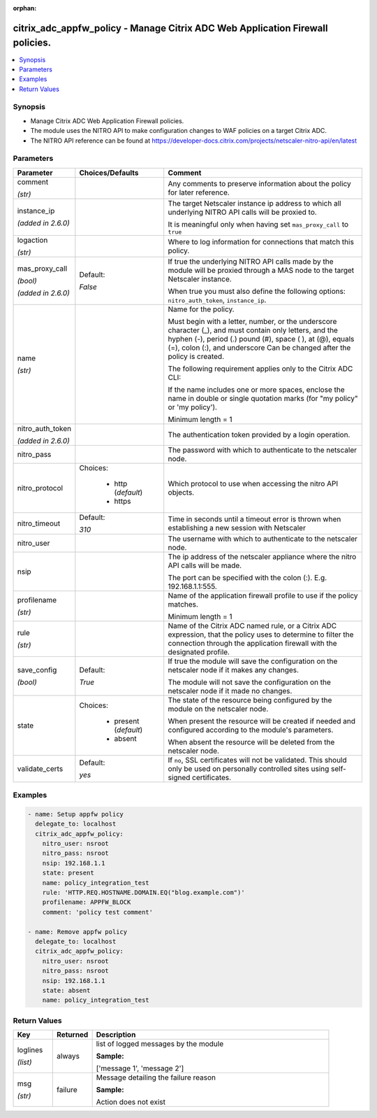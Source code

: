 :orphan:

.. _citrix_adc_appfw_policy_module:

citrix_adc_appfw_policy - Manage Citrix ADC Web Application Firewall policies.
++++++++++++++++++++++++++++++++++++++++++++++++++++++++++++++++++++++++++++++

.. versionadded:: 2.9

.. contents::
   :local:
   :depth: 2

Synopsis
--------
- Manage Citrix ADC Web Application Firewall policies.
- The module uses the NITRO API to make configuration changes to WAF policies on a target Citrix ADC.
- The NITRO API reference can be found at https://developer-docs.citrix.com/projects/netscaler-nitro-api/en/latest




Parameters
----------

.. list-table::
    :widths: 10 10 60
    :header-rows: 1

    * - Parameter
      - Choices/Defaults
      - Comment
    * - comment

        *(str)*
      -
      - Any comments to preserve information about the policy for later reference.
    * - instance_ip

        *(added in 2.6.0)*
      -
      - The target Netscaler instance ip address to which all underlying NITRO API calls will be proxied to.

        It is meaningful only when having set ``mas_proxy_call`` to ``true``
    * - logaction

        *(str)*
      -
      - Where to log information for connections that match this policy.
    * - mas_proxy_call

        *(bool)*

        *(added in 2.6.0)*
      - Default:

        *False*
      - If true the underlying NITRO API calls made by the module will be proxied through a MAS node to the target Netscaler instance.

        When true you must also define the following options: ``nitro_auth_token``, ``instance_ip``.
    * - name

        *(str)*
      -
      - Name for the policy.

        Must begin with a letter, number, or the underscore character (_), and must contain only letters, and the hyphen (-), period (.) pound (#), space ( ), at (@), equals (=), colon (:), and underscore Can be changed after the policy is created.

        The following requirement applies only to the Citrix ADC CLI:

        If the name includes one or more spaces, enclose the name in double or single quotation marks (for "my policy" or 'my policy').

        Minimum length =  1
    * - nitro_auth_token

        *(added in 2.6.0)*
      -
      - The authentication token provided by a login operation.
    * - nitro_pass
      -
      - The password with which to authenticate to the netscaler node.
    * - nitro_protocol
      - Choices:

          - http (*default*)
          - https
      - Which protocol to use when accessing the nitro API objects.
    * - nitro_timeout
      - Default:

        *310*
      - Time in seconds until a timeout error is thrown when establishing a new session with Netscaler
    * - nitro_user
      -
      - The username with which to authenticate to the netscaler node.
    * - nsip
      -
      - The ip address of the netscaler appliance where the nitro API calls will be made.

        The port can be specified with the colon (:). E.g. 192.168.1.1:555.
    * - profilename

        *(str)*
      -
      - Name of the application firewall profile to use if the policy matches.

        Minimum length =  1
    * - rule

        *(str)*
      -
      - Name of the Citrix ADC named rule, or a Citrix ADC expression, that the policy uses to determine to filter the connection through the application firewall with the designated profile.
    * - save_config

        *(bool)*
      - Default:

        *True*
      - If true the module will save the configuration on the netscaler node if it makes any changes.

        The module will not save the configuration on the netscaler node if it made no changes.
    * - state
      - Choices:

          - present (*default*)
          - absent
      - The state of the resource being configured by the module on the netscaler node.

        When present the resource will be created if needed and configured according to the module's parameters.

        When absent the resource will be deleted from the netscaler node.
    * - validate_certs
      - Default:

        *yes*
      - If ``no``, SSL certificates will not be validated. This should only be used on personally controlled sites using self-signed certificates.



Examples
--------

.. code-block:: yaml+jinja
    
    - name: Setup appfw policy
      delegate_to: localhost
      citrix_adc_appfw_policy:
        nitro_user: nsroot
        nitro_pass: nsroot
        nsip: 192.168.1.1
        state: present
        name: policy_integration_test
        rule: 'HTTP.REQ.HOSTNAME.DOMAIN.EQ("blog.example.com")'
        profilename: APPFW_BLOCK
        comment: 'policy test comment'
    
    - name: Remove appfw policy
      delegate_to: localhost
      citrix_adc_appfw_policy:
        nitro_user: nsroot
        nitro_pass: nsroot
        nsip: 192.168.1.1
        state: absent
        name: policy_integration_test


Return Values
-------------
.. list-table::
    :widths: 10 10 60
    :header-rows: 1

    * - Key
      - Returned
      - Description
    * - loglines

        *(list)*
      - always
      - list of logged messages by the module

        **Sample:**

        ['message 1', 'message 2']
    * - msg

        *(str)*
      - failure
      - Message detailing the failure reason

        **Sample:**

        Action does not exist
